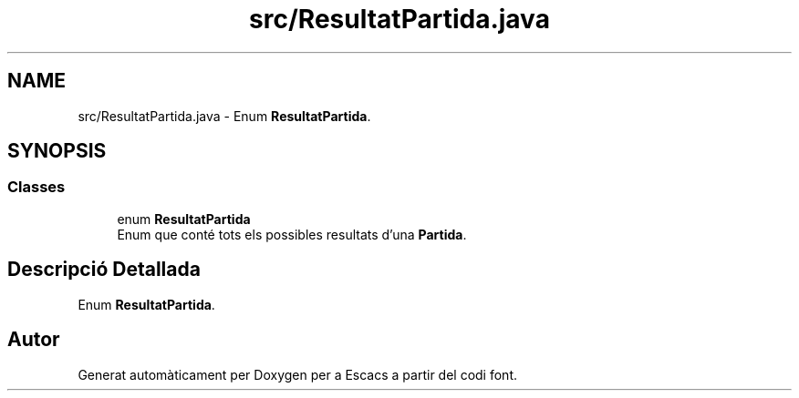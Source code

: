 .TH "src/ResultatPartida.java" 3 "Dl Jun 1 2020" "Version v3" "Escacs" \" -*- nroff -*-
.ad l
.nh
.SH NAME
src/ResultatPartida.java \- Enum \fBResultatPartida\fP\&.  

.SH SYNOPSIS
.br
.PP
.SS "Classes"

.in +1c
.ti -1c
.RI "enum \fBResultatPartida\fP"
.br
.RI "Enum que conté tots els possibles resultats d'una \fBPartida\fP\&. "
.in -1c
.SH "Descripció Detallada"
.PP 
Enum \fBResultatPartida\fP\&. 


.SH "Autor"
.PP 
Generat automàticament per Doxygen per a Escacs a partir del codi font\&.
